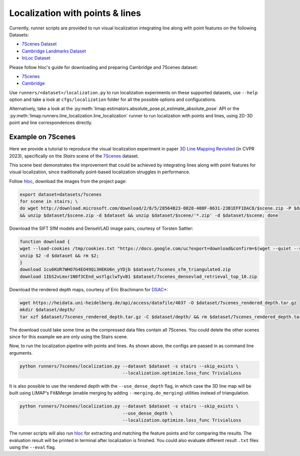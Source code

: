 Localization with points & lines
=================================

Currently, runner scripts are provided to run visual localization integrating line along with point features on the following Datasets: 

* `7Scenes Dataset <https://www.microsoft.com/en-us/research/project/rgb-d-dataset-7-scenes/>`_
* `Cambridge Landmarks Dataset <https://arxiv.org/abs/1505.07427>`_
* `InLoc Dataset <http://www.ok.sc.e.titech.ac.jp/INLOC/>`_

Please follow hloc's guide for downloading and preparing Cambridge and 7Scenes dataset:

* `7Scenes <https://github.com/cvg/Hierarchical-Localization/tree/master/hloc/pipelines/7Scenes>`_
* `Cambridge <https://github.com/cvg/Hierarchical-Localization/tree/master/hloc/pipelines/Cambridge>`_

Use ``runners/<dataset>/localization.py`` to run localization experiments on these supported datasets, use ``--help`` option and take a look at ``cfgs/localization`` folder for all the possible options and configurations.

Alternatively, take a look at the :py:meth:`limap.estimators.absolute_pose.pl_estimate_absolute_pose` API or the :py:meth:`limap.runners.line_localization.line_localization` runner to run localization with points and lines, using 2D-3D point and line correspondences directly.

------------------------------------
Example on 7Scenes
------------------------------------

Here we provide a tutorial to reproduce the visual localization experiment in paper `3D Line Mapping Revisited <https://arxiv.org/abs/2303.17504>`_ (in CVPR 2023), specifically on the *Stairs* scene of the `7Scenes <https://www.microsoft.com/en-us/research/project/rgb-d-dataset-7-scenes/>`_ dataset.

This scene best demonstrates the improvement that could be achieved by integrating lines along with point features for visual localization, since traditionally point-based localization struggles in performance.

Follow `hloc <https://github.com/cvg/Hierarchical-Localization/tree/master/hloc/pipelines/7Scenes>`_, download the images from the project page:

.. code-block:: bash

    export dataset=datasets/7scenes
    for scene in stairs; \
    do wget http://download.microsoft.com/download/2/8/5/28564B23-0828-408F-8631-23B1EFF1DAC8/$scene.zip -P $dataset \
    && unzip $dataset/$scene.zip -d $dataset && unzip $dataset/$scene/'*.zip' -d $dataset/$scene; done

Download the SIFT SfM models and DenseVLAD image pairs, courtesy of Torsten Sattler:

.. code-block:: bash
    
    function download {
    wget --load-cookies /tmp/cookies.txt "https://docs.google.com/uc?export=download&confirm=$(wget --quiet --save-cookies /tmp/cookies.txt --keep-session-cookies --no-check-certificate "https://docs.google.com/uc?export=download&id=$1" -O- | sed -rn 's/.*confirm=([0-9A-Za-z_]+).*/\1\n/p')&id=$1" -O $2 && rm -rf /tmp/cookies.txt
    unzip $2 -d $dataset && rm $2;
    }
    download 1cu6KUR7WHO7G4EO49Qi3HEKU6n_yYDjb $dataset/7scenes_sfm_triangulated.zip
    download 1IbS2vLmxr1N0f3CEnd_wsYlgclwTyvB1 $dataset/7scenes_densevlad_retrieval_top_10.zip

Download the rendered depth maps, courtesy of Eric Brachmann for `DSAC* <https://github.com/vislearn/dsacstar>`_:

.. code-block:: bash

    wget https://heidata.uni-heidelberg.de/api/access/datafile/4037 -O $dataset/7scenes_rendered_depth.tar.gz
    mkdir $dataset/depth/
    tar xzf $dataset/7scenes_rendered_depth.tar.gz -C $dataset/depth/ && rm $dataset/7scenes_rendered_depth.tar.gz

The download could take some time as the compressed data files contain all 7Scenes. You could delete the other scenes since for this example we are only using the Stairs scene.

Now, to run the localization pipeline with points and lines. As shown above, the configs are passed in as command line arguments.

.. code-block:: bash

    python runners/7scenes/localization.py --dataset $dataset -s stairs --skip_exists \
                                           --localization.optimize.loss_func TrivialLoss

It is also possible to use the rendered depth with the ``--use_dense_depth`` flag, in which case the 3D line map will be built using LIMAP's Fit&Merge (enable merging by adding ``--merging.do_merging``) utilities instead of triangulation.

.. code-block:: bash

    python runners/7scenes/localization.py --dataset $dataset -s stairs --skip_exists \
                                           --use_dense_depth \
                                           --localization.optimize.loss_func TrivialLoss

The runner scripts will also run `hloc <https://github.com/cvg/Hierarchical-Localization/tree/master/hloc/pipelines/7Scenes>`_ for extracting and matching the feature points and for comparing the results. The evaluation result will be printed in terminal after localization is finished. You could also evaluate different result ``.txt`` files using the ``--eval`` flag.
